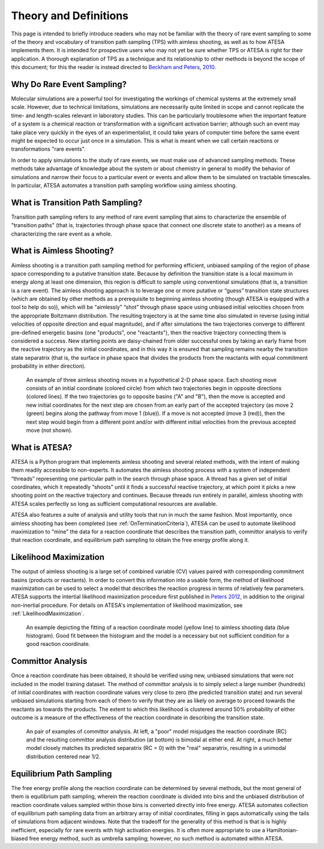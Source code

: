 Theory and Definitions
======================

This page is intended to briefly introduce readers who may not be familiar with the theory of rare event sampling to some of the theory and vocabulary of transition path sampling (TPS) with aimless shooting, as well as to how ATESA implements them. It is intended for prospective users who may not yet be sure whether TPS or ATESA is right for their application. A thorough explanation of TPS as a technique and its relationship to other methods is beyond the scope of this document; for this the reader is instead directed to `Beckham and Peters, 2010 <https://pubs.acs.org/doi/abs/10.1021/bk-2010-1052.ch013>`_.

Why Do Rare Event Sampling?
---------------------------

Molecular simulations are a powerful tool for investigating the workings of chemical systems at the extremely small scale. However, due to technical limitations, simulations are necessarily quite limited in scope and cannot replicate the time- and length-scales relevant in laboratory studies. This can be particularly troublesome when the important feature of a system is a chemical reaction or transformation with a significant activation barrier; although such an event may take place very quickly in the eyes of an experimentalist, it could take years of computer time before the same event might be expected to occur just once in a simulation. This is what is meant when we call certain reactions or transformations "rare events".

In order to apply simulations to the study of rare events, we must make use of advanced sampling methods. These methods take advantage of knowledge about the system or about chemistry in general to modify the behavior of simulations and narrow their focus to a particular event or events and allow them to be simulated on tractable timescales. In particular, ATESA automates a transition path sampling workflow using aimless shooting.

What is Transition Path Sampling?
---------------------------------

Transition path sampling refers to any method of rare event sampling that aims to characterize the ensemble of "transition paths" (that is, trajectories through phase space that connect one discrete state to another) as a means of characterizing the rare event as a whole.

What is Aimless Shooting?
-------------------------

Aimless shooting is a transition path sampling method for performing efficient, unbiased sampling of the region of phase space corresponding to a putative transition state. Because by definition the transition state is a local maximum in energy along at least one dimension, this region is difficult to sample using conventional simulations (that is, a transition is a rare event). The aimless shooting approach is to leverage one or more putative or “guess” transition state structures (which are obtained by other methods as a prerequisite to beginning aimless shooting (though ATESA is equipped with a tool to help do so)), which will be “aimlessly” “shot” through phase space using unbiased initial velocities chosen from the appropriate Boltzmann distribution. The resulting trajectory is at the same time also simulated in reverse (using initial velocities of opposite direction and equal magnitude), and if after simulations the two trajectories converge to different pre-defined energetic basins (one "products", one "reactants"), then the reactive trajectory connecting them is considered a success. New starting points are daisy-chained from older successful ones by taking an early frame from the reactive trajectory as the initial coordinates, and in this way it is ensured that sampling remains nearby the transition state separatrix (that is, the surface in phase space that divides the products from the reactants with equal commitment probability in either direction).

.. figure:: ../../_images/aimless_shooting.png

	An example of three aimless shooting moves in a hypothetical 2-D phase space. Each shooting move consists of an initial coordinate (colored circle) from which two trajectories begin in opposite directions (colored lines). If the two trajectories go to opposite basins ("A" and "B"), then the move is accepted and new initial coordinates for the next step are chosen from an early part of the accepted trajectory (as move 2 (green) begins along the pathway from move 1 (blue)). If a move is not accepted (move 3 (red)), then the next step would begin from a different point and/or with different initial velocities from the previous accepted move (not shown).

What is ATESA?
--------------

ATESA is a Python program that implements aimless shooting and several related methods, with the intent of making them readily accessible to non-experts. It automates the aimless shooting process with a system of independent “threads” representing one particular path in the search through phase space. A thread has a given set of initial coordinates, which it repeatedly “shoots” until it finds a successful reactive trajectory, at which point it picks a new shooting point on the reactive trajectory and continues. Because threads run entirely in parallel, aimless shooting with ATESA scales perfectly so long as sufficient computational resources are available.

ATESA also features a suite of analysis and utility tools that run in much the same fashion. Most importantly, once aimless shooting has been completed (see :ref:`OnTerminationCriteria`), ATESA can be used to automate likelihood maximization to "mine" the data for a reaction coordinate that describes the transition path, committor analysis to verify that reaction coordinate, and equilibrium path sampling to obtain the free energy profile along it.

.. _LikelihoodMaximizationTheory:

Likelihood Maximization
-----------------------

The output of aimless shooting is a large set of combined variable (CV) values paired with corresponding commitment basins (products or reactants). In order to convert this information into a usable form, the method of likelihood maximization can be used to select a model that describes the reaction progress in terms of relatively few parameters. ATESA supports the intertial likelihood maximization procedure first published in `Peters 2012 <https://doi.org/10.1016/j.cplett.2012.10.051>`_, in addition to the original non-inertial procedure. For details on ATESA's implementation of likelihood maximization, see :ref:`LikelihoodMaximization`.

.. figure:: ../../_images/lmax_sigmoid.png

	An example depicting the fitting of a reaction coordinate model (yellow line) to aimless shooting data (blue histogram). Good fit between the histogram and the model is a necessary but not sufficient condition for a good reaction coordinate.
	
.. _CommittorAnalysis:

Committor Analysis
------------------

Once a reaction coordinate has been obtained, it should be verified using new, unbiased simulations that were not included in the model training dataset. The method of committor analysis is to simply select a large number (hundreds) of initial coordinates with reaction coordinate values very close to zero (the predicted transition state) and run several unbiased simulations starting from each of them to verify that they are as likely on average to proceed towards the reactants as towards the products. The extent to which this likelihood is clustered around 50% probability of either outcome is a measure of the effectiveness of the reaction coordinate in describing the transition state.

.. figure:: ../../_images/committor_analysis.png

	An pair of examples of committor analysis. At left, a "poor" model misjudges the reaction coordinate (RC) and the resulting committor analysis distribution (at bottom) is bimodal at either end. At right, a much better model closely matches its predicted separatrix (RC = 0) with the "real" separatrix, resulting in a unimodal distribution centered near 1/2.

Equilibrium Path Sampling
-------------------------

The free energy profile along the reaction coordinate can be determined by several methods, but the most general of them is equilibrium path sampling, wherein the reaction coordinate is divided into bins and the unbiased distribution of reaction coordinate values sampled within those bins is converted directly into free energy. ATESA automates collection of equilibrium path sampling data from an arbitrary array of initial coordinates, filling in gaps automatically using the tails of simulations from adjacent windows. Note that the tradeoff for the generality of this method is that is is highly inefficient, especially for rare events with high activation energies. It is often more appropriate to use a Hamiltonian-biased free energy method, such as umbrella sampling; however, no such method is automated within ATESA.